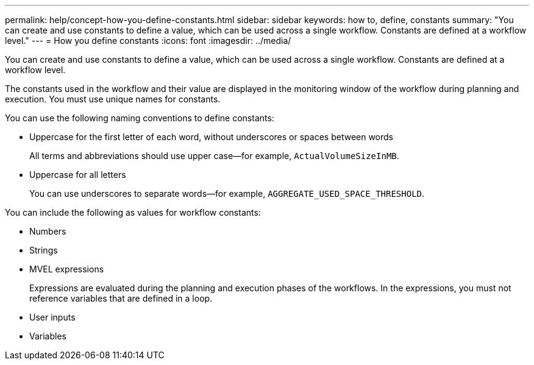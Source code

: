 ---
permalink: help/concept-how-you-define-constants.html
sidebar: sidebar
keywords: how to, define, constants
summary: "You can create and use constants to define a value, which can be used across a single workflow. Constants are defined at a workflow level."
---
= How you define constants
:icons: font
:imagesdir: ../media/

[.lead]
You can create and use constants to define a value, which can be used across a single workflow. Constants are defined at a workflow level.

The constants used in the workflow and their value are displayed in the monitoring window of the workflow during planning and execution. You must use unique names for constants.

You can use the following naming conventions to define constants:

* Uppercase for the first letter of each word, without underscores or spaces between words
+
All terms and abbreviations should use upper case--for example, `ActualVolumeSizeInMB`.

* Uppercase for all letters
+
You can use underscores to separate words--for example, `AGGREGATE_USED_SPACE_THRESHOLD`.

You can include the following as values for workflow constants:

* Numbers
* Strings
* MVEL expressions
+
Expressions are evaluated during the planning and execution phases of the workflows. In the expressions, you must not reference variables that are defined in a loop.

* User inputs
* Variables
